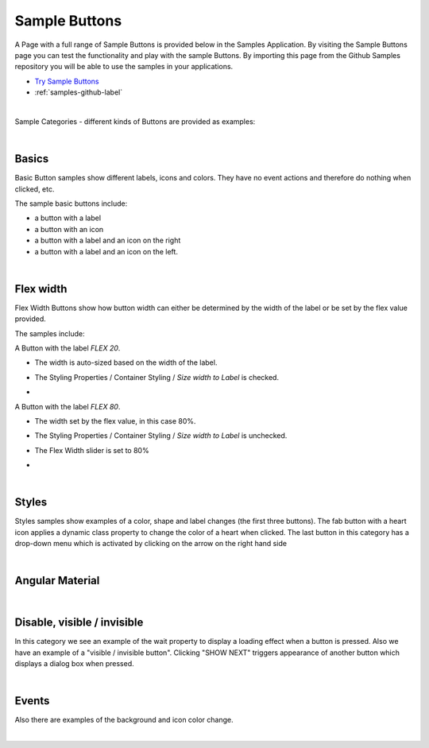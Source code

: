 Sample Buttons
==============

A Page with a full range of Sample Buttons is provided below in the Samples Application. By visiting the Sample Buttons
page you can test the functionality and play with the sample Buttons. By importing this page from the Github Samples
repository you will be able to use the samples in your applications.


* `Try Sample Buttons <http://50.22.58.40:3300/deploy/qa/Samples/web/1.0.1/index.html#/page.html?login=guest&name=Sample1Buttons>`_
* :ref:`samples-github-label`

|

Sample Categories - different kinds of Buttons are provided as examples:

|

Basics
------

Basic Button samples show different labels, icons and colors. They have no event actions and therefore do nothing when clicked, etc.

.. image:: ../../images/devguide/samples/sample-buttons-basic.png

The sample basic buttons include:

* a button with a label
* a button with an icon
* a button with a label and an icon on the right
* a button with a label and an icon on the left.

|

Flex width
----------

Flex Width Buttons show how button width can either be determined by the width of the label or be set by the flex value provided.

.. image:: ../../images/devguide/samples/sample-buttons-flex.png

The samples include:

A Button with the label *FLEX 20*.

* The width is auto-sized based on the width of the label.
* The Styling Properties / Container Styling / *Size width to Label* is checked.
* .. image:: ../../images/devguide/samples/sample-buttons-flex-labelw.png


A Button with the label *FLEX 80*.

* The width set by the flex value, in this case 80%.
* The Styling Properties / Container Styling / *Size width to Label* is unchecked.
* The Flex Width slider is set to 80%
* .. image:: ../../images/devguide/samples/sample-buttons-flex-flexw.png

|

Styles
------

Styles samples show examples of a color, shape and label changes (the first three buttons). The fab button with a
heart icon applies a dynamic class property to change the color of a heart when clicked. The last button in this category
has a drop-down menu which is activated by clicking on the arrow on the right hand side

.. image:: ../../images/devguide/samples/sample-buttons-styles.png

|

Angular Material
----------------

.. image:: ../../images/devguide/samples/sample-buttons-angular.png

|

Disable, visible / invisible
----------------------------

In this category we see an example of the wait property to display a loading effect when a button is pressed. Also we have an example of a "visible / invisible button". Clicking "SHOW NEXT" triggers appearance of another button which displays a dialog box when pressed.

.. image:: ../../images/devguide/samples/sample-buttons-visible.png

|

Events
------

Also there are examples of the background and icon color change.

.. image:: ../../images/devguide/samples/sample-buttons-events.png

|


